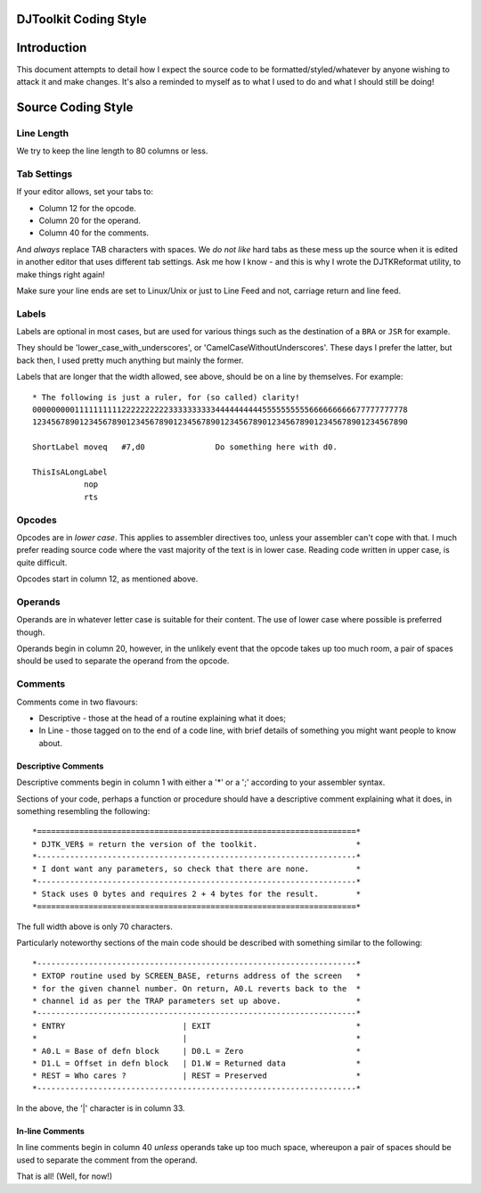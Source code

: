 DJToolkit Coding Style
======================

..  Convert this document to HTML:
..  pandoc -f rst -t html -o CodingStyle.html CodingStyle.rst

..  Or to Word's DOCX format:
..  pandoc -f rst -t docx -o CodingStyle.docx --toc --toc-depth 3 CodingStyle.rst

..  Or to Libre Office's ODT format:
..  pandoc -f rst -t odt -o CodingStyle.odt --toc --toc-depth 3 CodingStyle.rst

..  Etc.

Introduction
============

This document attempts to detail how I expect the source code to be formatted/styled/whatever by anyone wishing to attack it and make changes. It's also a reminded to myself as to what I used to do and what I should still be doing!

Source Coding Style
===================

Line Length
-----------

We try to keep the line length to 80 columns or less.


Tab Settings
------------

If your editor allows, set your tabs to:

- Column 12 for the opcode.
- Column 20 for the operand.
- Column 40 for the comments.

And *always* replace TAB characters with spaces. We *do not like* hard tabs as these mess up the source when it is edited in another editor that uses different tab settings. Ask me how I know - and this is why I wrote the DJTKReformat utility, to make things right again!

Make sure your line ends are set to Linux/Unix or just to Line Feed and not, carriage return and line feed.

Labels
------

Labels are optional in most cases, but are used for various things such as the destination of a ``BRA`` or ``JSR`` for example.

They should be 'lower_case_with_underscores', or 'CamelCaseWithoutUnderscores'. These days I prefer the latter, but back then, I used pretty much anything but mainly the former.

Labels that are longer that the width allowed, see above, should be on a line by themselves. For example::

    * The following is just a ruler, for (so called) clarity!
    00000000011111111112222222222333333333344444444445555555555666666666677777777778
    12345678901234567890123456789012345678901234567890123456789012345678901234567890
    
    ShortLabel moveq   #7,d0               Do something here with d0.   
    
    ThisIsALongLabel
               nop
               rts

Opcodes
-------

Opcodes are in *lower case*. This applies to assembler directives too, unless your assembler can't cope with that. I much prefer reading source code where the vast majority of the text is in lower case. Reading code written in upper case, is quite difficult.

Opcodes start in column 12, as mentioned above.


Operands
--------

Operands are in whatever letter case is suitable for their content. The use of lower case where possible is preferred though.

Operands begin in column 20, however, in the unlikely event that the opcode takes up too much room, a pair of spaces should be used to separate the operand from the opcode.

Comments
--------

Comments come in two flavours:

- Descriptive - those at the head of a routine explaining what it does;
- In Line - those tagged on to the end of a code line, with brief details of something you might want people to know about.

Descriptive Comments
~~~~~~~~~~~~~~~~~~~~

Descriptive comments begin in column 1 with either a '*' or a ';' according to your assembler syntax.

Sections of your code, perhaps a function or procedure should have a descriptive comment explaining what it does, in something resembling the following::

    *====================================================================*
    * DJTK_VER$ = return the version of the toolkit.                     *
    *--------------------------------------------------------------------*
    * I dont want any parameters, so check that there are none.          *
    *--------------------------------------------------------------------*
    * Stack uses 0 bytes and requires 2 + 4 bytes for the result.        *
    *====================================================================*

The full width above is only 70 characters.

Particularly noteworthy sections of the main code should be described with something similar to the following::

    *--------------------------------------------------------------------*
    * EXTOP routine used by SCREEN_BASE, returns address of the screen   *
    * for the given channel number. On return, A0.L reverts back to the  *
    * channel id as per the TRAP parameters set up above.                *
    *--------------------------------------------------------------------*
    * ENTRY                         | EXIT                               *
    *                               |                                    *
    * A0.L = Base of defn block     | D0.L = Zero                        *
    * D1.L = Offset in defn block   | D1.W = Returned data               *
    * REST = Who cares ?            | REST = Preserved                   *
    *--------------------------------------------------------------------*

In the above, the '|' character is in column 33.


In-line Comments
~~~~~~~~~~~~~~~~

In line comments begin in column 40 *unless* operands take up too much space, whereupon a pair of spaces should be used to separate the comment from the operand. 

That is all! (Well, for now!)